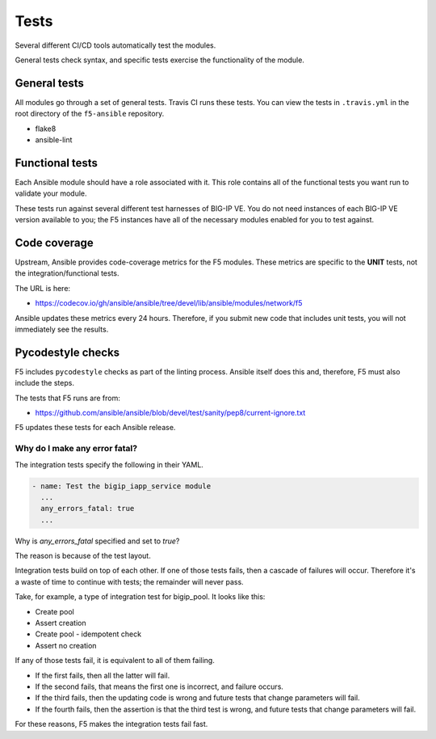 Tests
=====

Several different CI/CD tools automatically test the modules.

General tests check syntax, and specific tests exercise the functionality of
the module.

General tests
-------------

All modules go through a set of general tests. Travis CI runs these tests. You
can view the tests in ``.travis.yml`` in the root directory of the ``f5-ansible``
repository.

- flake8
- ansible-lint

Functional tests
----------------

Each Ansible module should have a role associated with it. This role contains all
of the functional tests you want run to validate your module.

These tests run against several different test harnesses of BIG-IP VE. You do not
need instances of each BIG-IP VE version available to you; the F5 instances have
all of the necessary modules enabled for you to test against.

Code coverage
-------------

Upstream, Ansible provides code-coverage metrics for the F5 modules. These metrics
are specific to the **UNIT** tests, not the integration/functional tests.

The URL is here:

- https://codecov.io/gh/ansible/ansible/tree/devel/lib/ansible/modules/network/f5

Ansible updates these metrics every 24 hours. Therefore, if you submit new code
that includes unit tests, you will not immediately see the results.

Pycodestyle checks
------------------

F5 includes ``pycodestyle`` checks as part of the linting process. Ansible itself
does this and, therefore, F5 must also include the steps.

The tests that F5 runs are from:

- https://github.com/ansible/ansible/blob/devel/test/sanity/pep8/current-ignore.txt

F5 updates these tests for each Ansible release.

Why do I make any error fatal?
``````````````````````````````

The integration tests specify the following in their YAML.

.. code-block:: yaml

   - name: Test the bigip_iapp_service module
     ...
     any_errors_fatal: true
     ...

Why is `any_errors_fatal` specified and set to `true`?

The reason is because of the test layout.

Integration tests build on top of each other. If one of those tests fails,
then a cascade of failures will occur. Therefore it's a waste of time to
continue with tests; the remainder will never pass.

Take, for example, a type of integration test for bigip_pool. It looks like this:

- Create pool
- Assert creation
- Create pool - idempotent check
- Assert no creation

If any of those tests fail, it is equivalent to all of them failing.

- If the first fails, then all the latter will fail.
- If the second fails, that means the first one is incorrect, and failure occurs.
- If the third fails, then the updating code is wrong and future tests that
  change parameters will fail.
- If the fourth fails, then the assertion is that the third test is wrong, and
  future tests that change parameters will fail.

For these reasons, F5 makes the integration tests fail fast.
